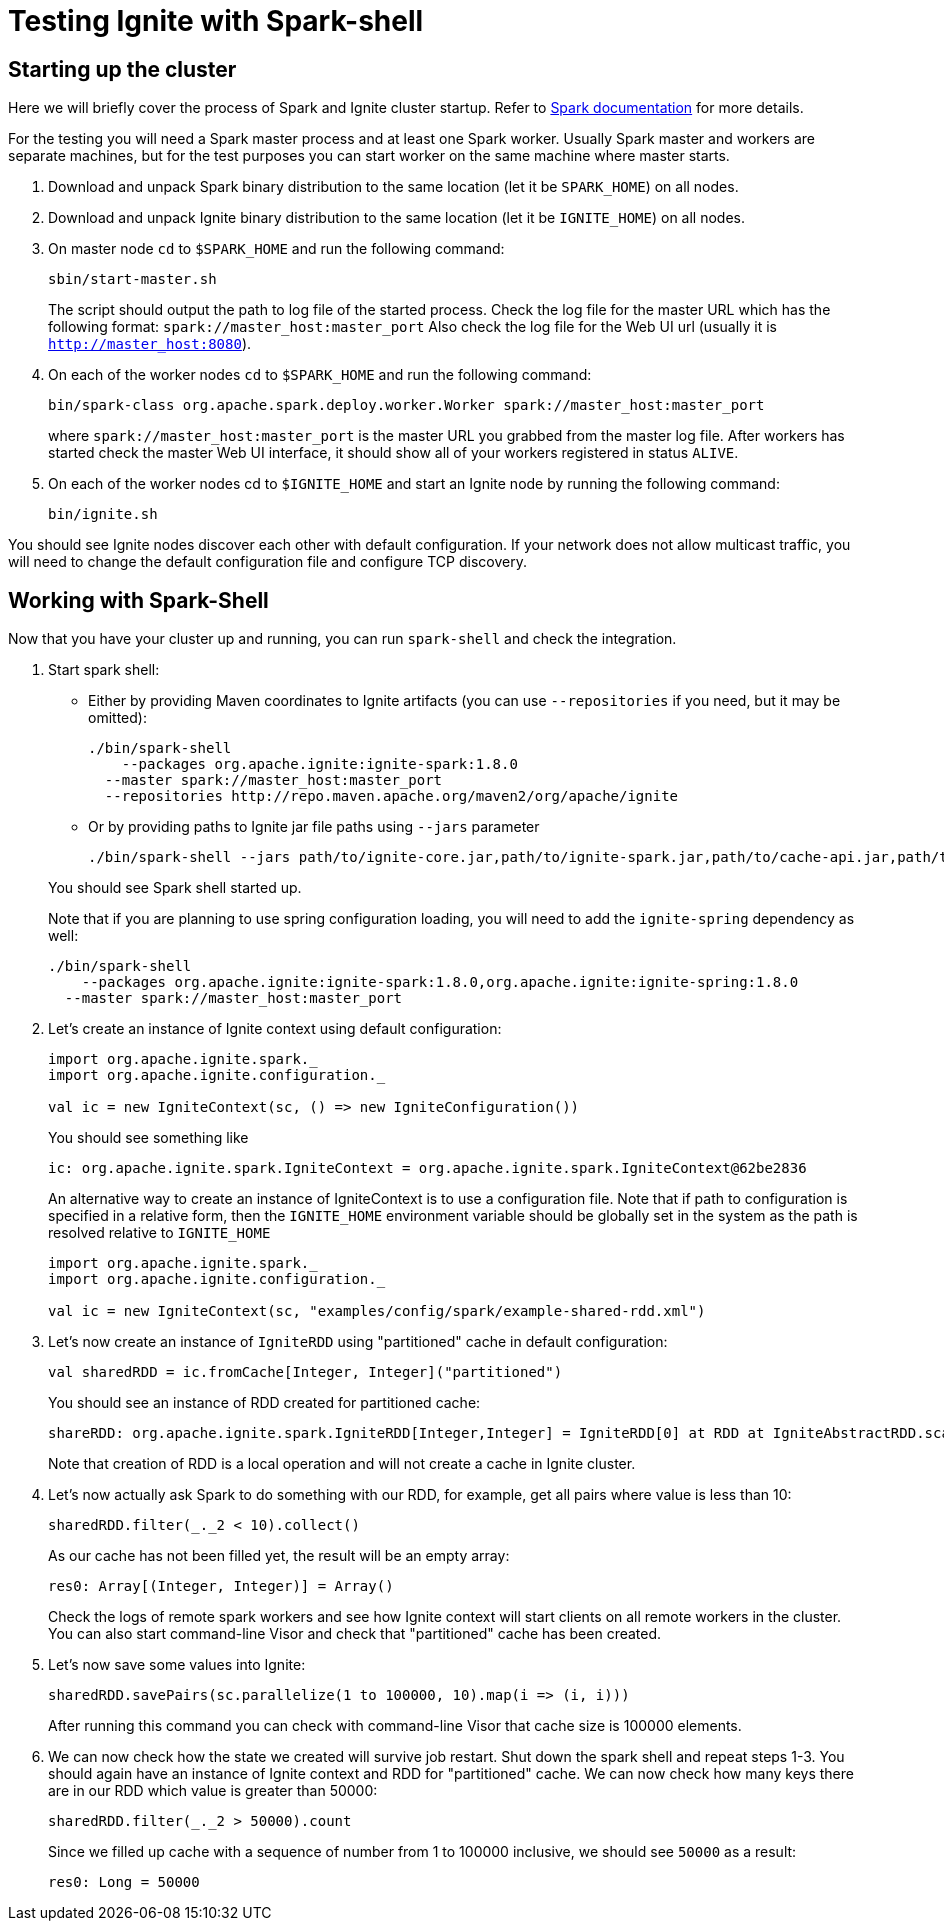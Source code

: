 // Licensed to the Apache Software Foundation (ASF) under one or more
// contributor license agreements.  See the NOTICE file distributed with
// this work for additional information regarding copyright ownership.
// The ASF licenses this file to You under the Apache License, Version 2.0
// (the "License"); you may not use this file except in compliance with
// the License.  You may obtain a copy of the License at
//
// http://www.apache.org/licenses/LICENSE-2.0
//
// Unless required by applicable law or agreed to in writing, software
// distributed under the License is distributed on an "AS IS" BASIS,
// WITHOUT WARRANTIES OR CONDITIONS OF ANY KIND, either express or implied.
// See the License for the specific language governing permissions and
// limitations under the License.
= Testing Ignite with Spark-shell

== Starting up the cluster

Here we will briefly cover the process of Spark and Ignite cluster startup. Refer to link:https://spark.apache.org/docs/latest/[Spark documentation] for more details.

For the testing you will need a Spark master process and at least one Spark worker. Usually Spark master and workers are separate machines, but for the test purposes you can start worker on the same machine where master starts.

. Download and unpack Spark binary distribution to the same location (let it be `SPARK_HOME`) on all nodes.
. Download and unpack Ignite binary distribution to the same location (let it be `IGNITE_HOME`) on all nodes.
. On master node `cd` to `$SPARK_HOME` and run the following command:
+
--
[source, shell]
----
sbin/start-master.sh
----

The script should output the path to log file of the started process. Check the log file for the master URL which has the following format: `spark://master_host:master_port` Also check the log file for the Web UI url (usually it is `http://master_host:8080`).
--
. On each of the worker nodes `cd` to `$SPARK_HOME` and run the following command:
+
[source, shell]
----
bin/spark-class org.apache.spark.deploy.worker.Worker spark://master_host:master_port
----
where `spark://master_host:master_port` is the master URL you grabbed from the master log file. After workers has started check the master Web UI interface, it should show all of your workers registered in status `ALIVE`.
. On each of the worker nodes cd to `$IGNITE_HOME` and start an Ignite node by running the following command:
+
[source, shell]
----
bin/ignite.sh
----


You should see Ignite nodes discover each other with default configuration. If your network does not allow multicast traffic, you will need to change the default configuration file and configure TCP discovery.


== Working with Spark-Shell

Now that you have your cluster up and running, you can run `spark-shell` and check the integration.

1. Start spark shell:
+
--
* Either by providing Maven coordinates to Ignite artifacts (you can use `--repositories` if you need, but it may be omitted):
+
[source, shell]
----
./bin/spark-shell
    --packages org.apache.ignite:ignite-spark:1.8.0
  --master spark://master_host:master_port
  --repositories http://repo.maven.apache.org/maven2/org/apache/ignite
----
* Or by providing paths to Ignite jar file paths using `--jars` parameter
+
[source, shell]
----
./bin/spark-shell --jars path/to/ignite-core.jar,path/to/ignite-spark.jar,path/to/cache-api.jar,path/to/ignite-log4j2.jar,path/to/log4j.jar --master spark://master_host:master_port
----

You should see Spark shell started up.

Note that if you are planning to use spring configuration loading, you will need to add the `ignite-spring` dependency as well:

[source, shell]
----
./bin/spark-shell
    --packages org.apache.ignite:ignite-spark:1.8.0,org.apache.ignite:ignite-spring:1.8.0
  --master spark://master_host:master_port
----
--
2. Let's create an instance of Ignite context using default configuration:
+
--

[source, scala]
----
import org.apache.ignite.spark._
import org.apache.ignite.configuration._

val ic = new IgniteContext(sc, () => new IgniteConfiguration())
----

You should see something like


[source, text]
----
ic: org.apache.ignite.spark.IgniteContext = org.apache.ignite.spark.IgniteContext@62be2836
----

An alternative way to create an instance of IgniteContext is to use a configuration file. Note that if path to configuration is specified in a relative form, then the `IGNITE_HOME` environment variable should be globally set in the system as the path is resolved relative to `IGNITE_HOME`


[source, scala]
----
import org.apache.ignite.spark._
import org.apache.ignite.configuration._

val ic = new IgniteContext(sc, "examples/config/spark/example-shared-rdd.xml")
----
--
3. Let's now create an instance of `IgniteRDD` using "partitioned" cache in default configuration:
+
--

[source, scala]
----
val sharedRDD = ic.fromCache[Integer, Integer]("partitioned")
----


You should see an instance of RDD created for partitioned cache:


[source, text]
----
shareRDD: org.apache.ignite.spark.IgniteRDD[Integer,Integer] = IgniteRDD[0] at RDD at IgniteAbstractRDD.scala:27
----


Note that creation of RDD is a local operation and will not create a cache in Ignite cluster.
--
4. Let's now actually ask Spark to do something with our RDD, for example, get all pairs where value is less than 10:
+
--

[source, scala]
----
sharedRDD.filter(_._2 < 10).collect()
----


As our cache has not been filled yet, the result will be an empty array:


[source, text]
----
res0: Array[(Integer, Integer)] = Array()
----


Check the logs of remote spark workers and see how Ignite context will start clients on all remote workers in the cluster. You can also start command-line Visor and check that "partitioned" cache has been created.

--
5. Let's now save some values into Ignite:
+
--

[source, scala]
----
sharedRDD.savePairs(sc.parallelize(1 to 100000, 10).map(i => (i, i)))
----

After running this command you can check with command-line Visor that cache size is 100000 elements.

--
6. We can now check how the state we created will survive job restart. Shut down the spark shell and repeat steps 1-3. You should again have an instance of Ignite context and RDD for "partitioned" cache. We can now check how many keys there are in our RDD which value is greater than 50000:
+
--

[source, scala]
----
sharedRDD.filter(_._2 > 50000).count
----

Since we filled up cache with a sequence of number from 1 to 100000 inclusive, we should see `50000` as a result:


[source, text]
----
res0: Long = 50000
----
--













